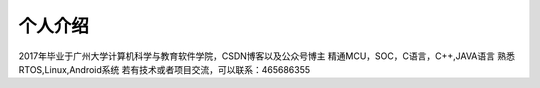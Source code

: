 个人介绍
===========

2017年毕业于广州大学计算机科学与教育软件学院，CSDN博客以及公众号博主
精通MCU，SOC，C语言，C++,JAVA语言
熟悉RTOS,Linux,Android系统
若有技术或者项目交流，可以联系：465686355